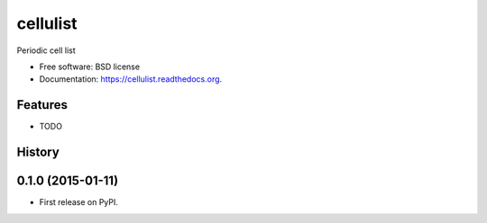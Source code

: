 ===============================
cellulist
===============================

.. image:: https://img.shields.io/travis/eddiejessup/cellulist.svg
        :target: https://travis-ci.org/eddiejessup/cellulist

.. image:: https://img.shields.io/pypi/v/cellulist.svg
        :target: https://pypi.python.org/pypi/cellulist


Periodic cell list

* Free software: BSD license
* Documentation: https://cellulist.readthedocs.org.

Features
--------

* TODO




History
-------

0.1.0 (2015-01-11)
---------------------

* First release on PyPI.


